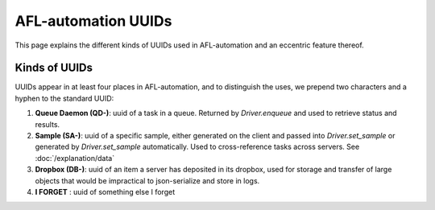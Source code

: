 =========================
AFL-automation UUIDs
=========================

This page explains the different kinds of UUIDs used in AFL-automation and an eccentric feature thereof.

Kinds of UUIDs
--------------

UUIDs appear in at least four places in AFL-automation, and to distinguish the uses, we prepend two characters and a hyphen to the standard UUID:

1. **Queue Daemon (QD-)**: uuid of a task in a queue.  Returned by `Driver.enqueue` and used to retrieve status and results.
2. **Sample (SA-)**: uuid of a specific sample, either generated on the client and passed into `Driver.set_sample` or generated by `Driver.set_sample` automatically.  Used to cross-reference tasks across servers. See :doc:`/explanation/data`
3. **Dropbox (DB-)**: uuid of an item a server has deposited in its dropbox, used for storage and transfer of large objects that would be impractical to json-serialize and store in logs.
4. **I FORGET** : uuid of something else I forget

